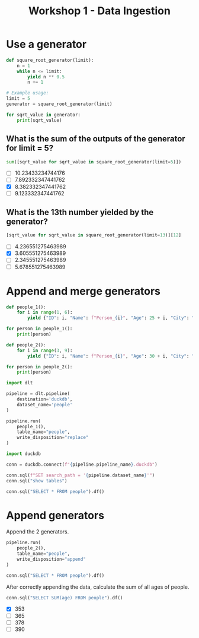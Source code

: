 #+title: Workshop 1 - Data Ingestion

* Use a generator

#+begin_src python :results output :session *workshop-1-data-ingestion*
def square_root_generator(limit):
    n = 1
    while n <= limit:
        yield n ** 0.5
        n += 1

# Example usage:
limit = 5
generator = square_root_generator(limit)

for sqrt_value in generator:
    print(sqrt_value)
#+end_src

#+RESULTS:
: 1.0
: 1.4142135623730951
: 1.7320508075688772
: 2.0
: 2.23606797749979

** What is the sum of the outputs of the generator for limit = 5?

#+begin_src python :session *workshop-1-data-ingestion*
sum([sqrt_value for sqrt_value in square_root_generator(limit=5)])
#+end_src

#+RESULTS:
: 8.382332347441762

- [ ] 10.23433234744176
- [ ] 7.892332347441762
- [X] 8.382332347441762
- [ ] 9.123332347441762

** What is the 13th number yielded by the generator?

#+begin_src python :session *workshop-1-data-ingestion*
[sqrt_value for sqrt_value in square_root_generator(limit=13)][12]
#+end_src

#+RESULTS:
: 3.605551275463989

- [ ] 4.236551275463989
- [X] 3.605551275463989
- [ ] 2.345551275463989
- [ ] 5.678551275463989

* Append and merge generators

#+begin_src python :results output :session *workshop-1-data-ingestion*
def people_1():
    for i in range(1, 6):
        yield {"ID": i, "Name": f"Person_{i}", "Age": 25 + i, "City": "City_A"}

for person in people_1():
    print(person)

def people_2():
    for i in range(3, 9):
        yield {"ID": i, "Name": f"Person_{i}", "Age": 30 + i, "City": "City_B", "Occupation": f"Job_{i}"}

for person in people_2():
    print(person)
#+end_src

#+RESULTS:
#+begin_example
{'ID': 1, 'Name': 'Person_1', 'Age': 26, 'City': 'City_A'}
{'ID': 2, 'Name': 'Person_2', 'Age': 27, 'City': 'City_A'}
{'ID': 3, 'Name': 'Person_3', 'Age': 28, 'City': 'City_A'}
{'ID': 4, 'Name': 'Person_4', 'Age': 29, 'City': 'City_A'}
{'ID': 5, 'Name': 'Person_5', 'Age': 30, 'City': 'City_A'}
{'ID': 3, 'Name': 'Person_3', 'Age': 33, 'City': 'City_B', 'Occupation': 'Job_3'}
{'ID': 4, 'Name': 'Person_4', 'Age': 34, 'City': 'City_B', 'Occupation': 'Job_4'}
{'ID': 5, 'Name': 'Person_5', 'Age': 35, 'City': 'City_B', 'Occupation': 'Job_5'}
{'ID': 6, 'Name': 'Person_6', 'Age': 36, 'City': 'City_B', 'Occupation': 'Job_6'}
{'ID': 7, 'Name': 'Person_7', 'Age': 37, 'City': 'City_B', 'Occupation': 'Job_7'}
{'ID': 8, 'Name': 'Person_8', 'Age': 38, 'City': 'City_B', 'Occupation': 'Job_8'}
#+end_example


#+begin_src python :session *workshop-1-data-ingestion*
import dlt

pipeline = dlt.pipeline(
    destination='duckdb',
    dataset_name='people'
)

pipeline.run(
    people_1(),
    table_name="people",
    write_disposition="replace"
)
#+end_src

#+RESULTS:
: Pipeline dlt_pipeline load step completed in 0.16 seconds
: 1 load package(s) were loaded to destination duckdb and into dataset people
: The duckdb destination used duckdb:////home/i2cat/src/data-engineering-zoomcamp/workshop-1/cohorts/2024/workshops/dlt_pipeline.duckdb location to store data
: Load package 1707743283.7601106 is LOADED and contains no failed jobs

#+begin_src python :session *workshop-1-data-ingestion*
import duckdb

conn = duckdb.connect(f"{pipeline.pipeline_name}.duckdb")

conn.sql(f"SET search_path = '{pipeline.dataset_name}'")
conn.sql("show tables")
#+end_src

#+RESULTS:
: ┌─────────────────────┐
: │        name         │
: │       varchar       │
: ├─────────────────────┤
: │ _dlt_loads          │
: │ _dlt_pipeline_state │
: │ _dlt_version        │
: │ people              │
: └─────────────────────┘

#+begin_src python :session *workshop-1-data-ingestion*
conn.sql("SELECT * FROM people").df()
#+end_src

#+RESULTS:
:    id      name  age    city        _dlt_load_id         _dlt_id occupation
: 0   1  Person_1   26  City_A  1707743283.7601106  ze0BGwNg9TObzg       None
: 1   2  Person_2   27  City_A  1707743283.7601106  B91o7NqhrR3DOg       None
: 2   3  Person_3   28  City_A  1707743283.7601106  QBjE1P3eudw4ng       None
: 3   4  Person_4   29  City_A  1707743283.7601106  WBRSOZkhEvTADQ       None
: 4   5  Person_5   30  City_A  1707743283.7601106  YsakjdPF/Wq3tg       None

* Append generators

Append the 2 generators.

#+begin_src python :session *workshop-1-data-ingestion*
pipeline.run(
    people_2(),
    table_name="people",
    write_disposition="append"
)
#+end_src

#+RESULTS:
: Pipeline dlt_pipeline load step completed in 0.14 seconds
: 1 load package(s) were loaded to destination duckdb and into dataset people
: The duckdb destination used duckdb:////home/i2cat/src/data-engineering-zoomcamp/workshop-1/cohorts/2024/workshops/dlt_pipeline.duckdb location to store data
: Load package 1707743300.7298248 is LOADED and contains no failed jobs


#+begin_src python :session *workshop-1-data-ingestion*
conn.sql("SELECT * FROM people").df()
#+end_src

#+RESULTS:
#+begin_example
    id      name  age    city        _dlt_load_id         _dlt_id occupation
0    1  Person_1   26  City_A  1707743283.7601106  ze0BGwNg9TObzg       None
1    2  Person_2   27  City_A  1707743283.7601106  B91o7NqhrR3DOg       None
2    3  Person_3   28  City_A  1707743283.7601106  QBjE1P3eudw4ng       None
3    4  Person_4   29  City_A  1707743283.7601106  WBRSOZkhEvTADQ       None
4    5  Person_5   30  City_A  1707743283.7601106  YsakjdPF/Wq3tg       None
5    3  Person_3   33  City_B  1707743300.7298248  itJQiT0E9qHUiQ      Job_3
6    4  Person_4   34  City_B  1707743300.7298248  qoGybsUltTeRRQ      Job_4
7    5  Person_5   35  City_B  1707743300.7298248  oydAGWOyUmE5bg      Job_5
8    6  Person_6   36  City_B  1707743300.7298248  LaF7c4kJm+963A      Job_6
9    7  Person_7   37  City_B  1707743300.7298248  MX7yUkirZE0Baw      Job_7
10   8  Person_8   38  City_B  1707743300.7298248  0VQWCm4c9wgDSw      Job_8
#+end_example

After correctly appending the data, calculate the sum of all ages of people.

#+begin_src python :session *workshop-1-data-ingestion*
conn.sql("SELECT SUM(age) FROM people").df()
#+end_src

#+RESULTS:
:    sum(age)
: 0     353.0

- [X] 353
- [ ] 365
- [ ] 378
- [ ] 390
